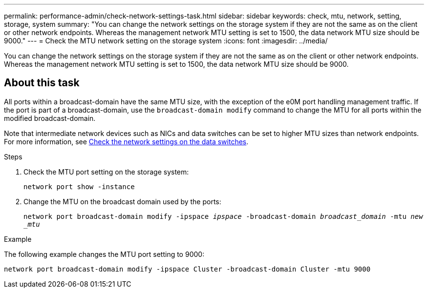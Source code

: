 ---
permalink: performance-admin/check-network-settings-task.html
sidebar: sidebar
keywords: check, mtu, network, setting, storage, system
summary: "You can change the network settings on the storage system if they are not the same as on the client or other network endpoints. Whereas the management network MTU setting is set to 1500, the data network MTU size should be 9000."
---
= Check the MTU network setting on the storage system
:icons: font
:imagesdir: ../media/

[.lead]
You can change the network settings on the storage system if they are not the same as on the client or other network endpoints. Whereas the management network MTU setting is set to 1500, the data network MTU size should be 9000.

== About this task
All ports within a broadcast-domain have the same MTU size, with the exception of the e0M port handling management traffic. If the port is part of a broadcast-domain, use the `broadcast-domain modify` command to change the MTU for all ports within the modified broadcast-domain.

Note that intermediate network devices such as NICs and data switches can be set to higher MTU sizes than network endpoints. For more information, see link:../performance-admin/check-network-settings-data-switches-task.html[Check the network settings on the data switches].

.Steps

. Check the MTU port setting on the storage system:
+
`network port show -instance`
. Change the MTU on the broadcast domain used by the ports:
+
`network port broadcast-domain modify -ipspace _ipspace_ -broadcast-domain _broadcast_domain_ -mtu _new _mtu_`

.Example

The following example changes the MTU port setting to 9000:

----
network port broadcast-domain modify -ipspace Cluster -broadcast-domain Cluster -mtu 9000
----

// 2022-01-11, BURT 1446851
// 2022-05-11, Issue 432
